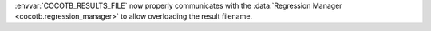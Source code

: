 :envvar:`COCOTB_RESULTS_FILE` now properly communicates with the :data:`Regression Manager <cocotb.regression_manager>` to allow overloading the result filename.
